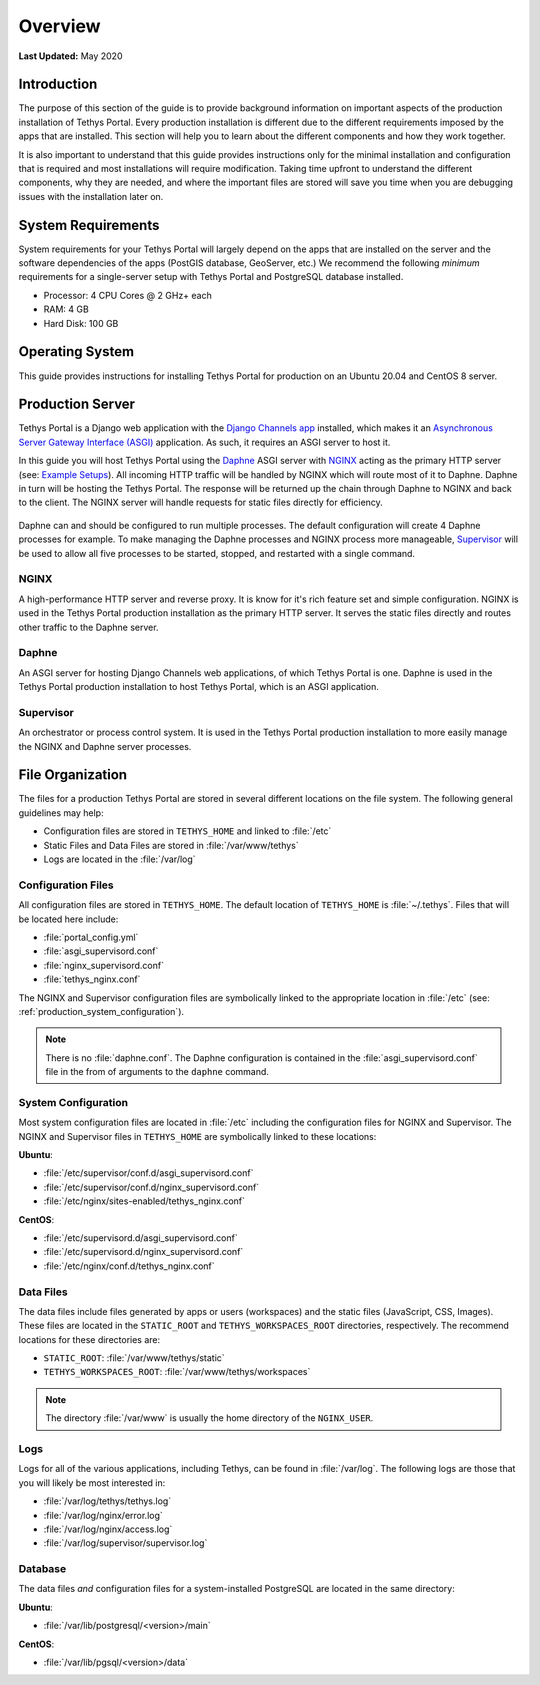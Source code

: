 .. _production_overview:

********
Overview
********

**Last Updated:** May 2020

Introduction
============

The purpose of this section of the guide is to provide background information on important aspects of the production installation of Tethys Portal. Every production installation is different due to the different requirements imposed by the apps that are installed. This section will help you to learn about the different components and how they work together.

It is also important to understand that this guide provides instructions only for the minimal installation and configuration that is required and most installations will require modification. Taking time upfront to understand the different components, why they are needed, and where the important files are stored will save you time when you are debugging issues with the installation later on.

System Requirements
===================

System requirements for your Tethys Portal will largely depend on the apps that are installed on the server and the software dependencies of the apps (PostGIS database, GeoServer, etc.) We recommend the following *minimum* requirements for a single-server setup with Tethys Portal and PostgreSQL database installed.

* Processor: 4 CPU Cores @ 2 GHz+ each
* RAM: 4 GB
* Hard Disk: 100 GB

Operating System
================

This guide provides instructions for installing Tethys Portal for production on an Ubuntu 20.04 and CentOS 8 server.

Production Server
=================

Tethys Portal is a Django web application with the `Django Channels app <https://channels.readthedocs.io/en/latest/>`_ installed, which makes it an `Asynchronous Server Gateway Interface (ASGI) <https://asgi.readthedocs.io/en/latest/>`_ application. As such, it requires an ASGI server to host it.

In this guide you will host Tethys Portal using the `Daphne <https://github.com/django/daphne>`_ ASGI server with `NGINX <https://www.nginx.com/resources/wiki/>`_ acting as the primary HTTP server (see: `Example Setups <https://channels.readthedocs.io/en/latest/deploying.html#example-setups>`_). All incoming HTTP traffic will be handled by NGINX which will route most of it to Daphne. Daphne in turn will be hosting the Tethys Portal. The response will be returned up the chain through Daphne to NGINX and back to the client. The NGINX server will handle requests for static files directly for efficiency.

.. figure:: ./images/tethys_production_diagram.png
    :width: 800px
    :align: center

Daphne can and should be configured to run multiple processes. The default configuration will create 4 Daphne processes for example. To make managing the Daphne processes and NGINX process more manageable, `Supervisor <http://supervisord.org/>`_ will be used to allow all five processes to be started, stopped, and restarted with a single command.

NGINX
-----

A high-performance HTTP server and reverse proxy. It is know for it's rich feature set and simple configuration. NGINX is used in the Tethys Portal production installation as the primary HTTP server. It serves the static files directly and routes other traffic to the Daphne server.

Daphne
------

An ASGI server for hosting Django Channels web applications, of which Tethys Portal is one. Daphne is used in the Tethys Portal production installation to host Tethys Portal, which is an ASGI application.

Supervisor
----------

An orchestrator or process control system. It is used in the Tethys Portal production installation to more easily manage the NGINX and Daphne server processes.

File Organization
=================

The files for a production Tethys Portal are stored in several different locations on the file system. The following general guidelines may help:

* Configuration files are stored in ``TETHYS_HOME`` and linked to :file:`/etc`
* Static Files and Data Files are stored in :file:`/var/www/tethys`
* Logs are located in the :file:`/var/log`

Configuration Files
-------------------

All configuration files are stored in ``TETHYS_HOME``. The default location of ``TETHYS_HOME`` is :file:`~/.tethys`. Files that will be located here include:

* :file:`portal_config.yml`
* :file:`asgi_supervisord.conf`
* :file:`nginx_supervisord.conf`
* :file:`tethys_nginx.conf`

The NGINX and Supervisor configuration files are symbolically linked to the appropriate location in :file:`/etc` (see: :ref:`production_system_configuration`).

.. note::

    There is no :file:`daphne.conf`. The Daphne configuration is contained in the :file:`asgi_supervisord.conf` file in the from of arguments to the ``daphne`` command.

.. _production_system_configuration:

System Configuration
--------------------

Most system configuration files are located in :file:`/etc` including the configuration files for NGINX and Supervisor. The NGINX and Supervisor files in ``TETHYS_HOME`` are symbolically linked to these locations:

**Ubuntu**:

* :file:`/etc/supervisor/conf.d/asgi_supervisord.conf`
* :file:`/etc/supervisor/conf.d/nginx_supervisord.conf`
* :file:`/etc/nginx/sites-enabled/tethys_nginx.conf`

**CentOS**:

* :file:`/etc/supervisord.d/asgi_supervisord.conf`
* :file:`/etc/supervisord.d/nginx_supervisord.conf`
* :file:`/etc/nginx/conf.d/tethys_nginx.conf`

Data Files
----------

The data files include files generated by apps or users (workspaces) and the static files (JavaScript, CSS, Images). These files are located in the ``STATIC_ROOT`` and ``TETHYS_WORKSPACES_ROOT`` directories, respectively. The recommend locations for these directories are:

* ``STATIC_ROOT``: :file:`/var/www/tethys/static`
* ``TETHYS_WORKSPACES_ROOT``: :file:`/var/www/tethys/workspaces`

.. note::

    The directory :file:`/var/www` is usually the home directory of the ``NGINX_USER``.


Logs
----

Logs for all of the various applications, including Tethys, can be found in :file:`/var/log`. The following logs are those that you will likely be most interested in:

* :file:`/var/log/tethys/tethys.log`
* :file:`/var/log/nginx/error.log`
* :file:`/var/log/nginx/access.log`
* :file:`/var/log/supervisor/supervisor.log`

Database
--------

The data files *and* configuration files for a system-installed PostgreSQL are located in the same directory:

**Ubuntu**:

* :file:`/var/lib/postgresql/<version>/main`

**CentOS**:

* :file:`/var/lib/pgsql/<version>/data`
